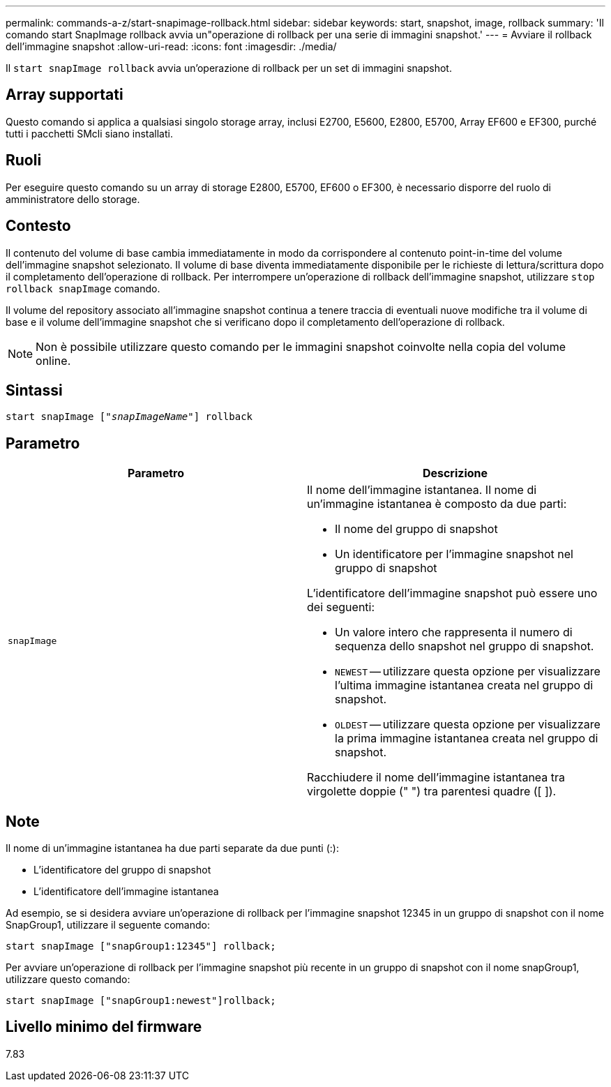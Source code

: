 ---
permalink: commands-a-z/start-snapimage-rollback.html 
sidebar: sidebar 
keywords: start, snapshot, image, rollback 
summary: 'Il comando start SnapImage rollback avvia un"operazione di rollback per una serie di immagini snapshot.' 
---
= Avviare il rollback dell'immagine snapshot
:allow-uri-read: 
:icons: font
:imagesdir: ./media/


[role="lead"]
Il `start snapImage rollback` avvia un'operazione di rollback per un set di immagini snapshot.



== Array supportati

Questo comando si applica a qualsiasi singolo storage array, inclusi E2700, E5600, E2800, E5700, Array EF600 e EF300, purché tutti i pacchetti SMcli siano installati.



== Ruoli

Per eseguire questo comando su un array di storage E2800, E5700, EF600 o EF300, è necessario disporre del ruolo di amministratore dello storage.



== Contesto

Il contenuto del volume di base cambia immediatamente in modo da corrispondere al contenuto point-in-time del volume dell'immagine snapshot selezionato. Il volume di base diventa immediatamente disponibile per le richieste di lettura/scrittura dopo il completamento dell'operazione di rollback. Per interrompere un'operazione di rollback dell'immagine snapshot, utilizzare `stop rollback snapImage` comando.

Il volume del repository associato all'immagine snapshot continua a tenere traccia di eventuali nuove modifiche tra il volume di base e il volume dell'immagine snapshot che si verificano dopo il completamento dell'operazione di rollback.

[NOTE]
====
Non è possibile utilizzare questo comando per le immagini snapshot coinvolte nella copia del volume online.

====


== Sintassi

[listing, subs="+macros"]
----
pass:quotes[start snapImage ["_snapImageName_"]] rollback
----


== Parametro

[cols="2*"]
|===
| Parametro | Descrizione 


 a| 
`snapImage`
 a| 
Il nome dell'immagine istantanea. Il nome di un'immagine istantanea è composto da due parti:

* Il nome del gruppo di snapshot
* Un identificatore per l'immagine snapshot nel gruppo di snapshot


L'identificatore dell'immagine snapshot può essere uno dei seguenti:

* Un valore intero che rappresenta il numero di sequenza dello snapshot nel gruppo di snapshot.
* `NEWEST` -- utilizzare questa opzione per visualizzare l'ultima immagine istantanea creata nel gruppo di snapshot.
* `OLDEST` -- utilizzare questa opzione per visualizzare la prima immagine istantanea creata nel gruppo di snapshot.


Racchiudere il nome dell'immagine istantanea tra virgolette doppie (" ") tra parentesi quadre ([ ]).

|===


== Note

Il nome di un'immagine istantanea ha due parti separate da due punti (:):

* L'identificatore del gruppo di snapshot
* L'identificatore dell'immagine istantanea


Ad esempio, se si desidera avviare un'operazione di rollback per l'immagine snapshot 12345 in un gruppo di snapshot con il nome SnapGroup1, utilizzare il seguente comando:

[listing]
----
start snapImage ["snapGroup1:12345"] rollback;
----
Per avviare un'operazione di rollback per l'immagine snapshot più recente in un gruppo di snapshot con il nome snapGroup1, utilizzare questo comando:

[listing]
----
start snapImage ["snapGroup1:newest"]rollback;
----


== Livello minimo del firmware

7.83
